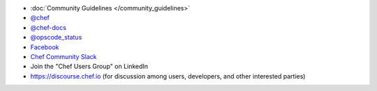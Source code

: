 .. The contents of this file may be included in multiple topics (using the includes directive).
.. The contents of this file should be modified in a way that preserves its ability to appear in multiple topics.


* :doc:`Community Guidelines </community_guidelines>`
* `@chef <https://twitter.com/chef>`_
* `@chef-docs <https://twitter.com/chefdocs>`_
* `@opscode_status <https://twitter.com/opscode_status>`_
* `Facebook <https://www.facebook.com/getchefdotcom>`_
* `Chef Community Slack <https://community-slack.chef.io/>`_
* Join the "Chef Users Group" on LinkedIn
* `https://discourse.chef.io <https://discourse.chef.io>`_ (for discussion among users, developers, and other interested parties)
